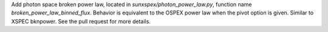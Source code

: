 Add photon space broken power law, located in `sunxspex/photon_power_law.py`, function name `broken_power_law_binned_flux`. Behavior is equivalent to the OSPEX power law when the pivot option is given. Similar to XSPEC bknpower. See the pull request for more details.
